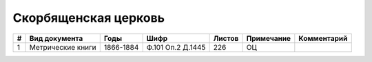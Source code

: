 
.. Church datasheet RST template
.. Autogenerated by cfp-sphinx.py

.. index:: Скорбященская церковь

Скорбященская церковь
=====================

.. list-table::
   :header-rows: 1

   * - #
     - Вид документа
     - Годы
     - Шифр
     - Листов
     - Примечание
     - Комментарий

   * - 1
     - Метрические книги
     - 1866-1884
     - Ф.101 Оп.2 Д.1445
     - 226
     - ОЦ
     - 


